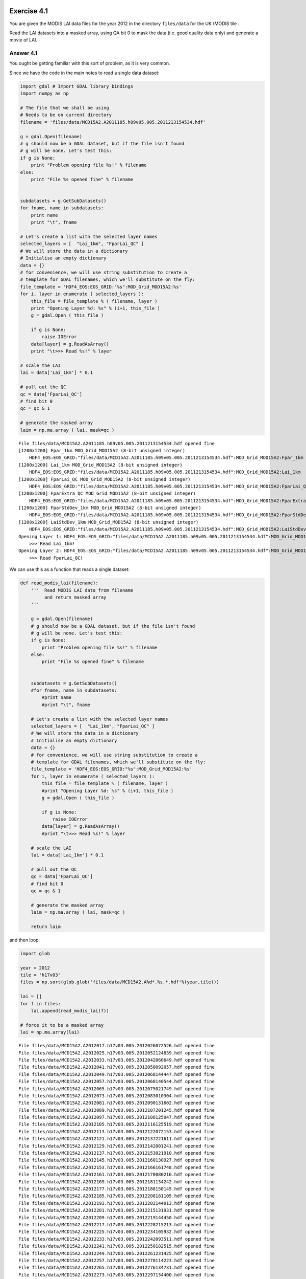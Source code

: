 
Exercise 4.1
============

You are given the MODIS LAI data files for the year 2012 in the
directory ``files/data`` for the UK (MODIS tile .

Read the LAI datasets into a masked array, using QA bit 0 to mask the
data (i.e. good quality data only) and generate a movie of LAI.

Answer 4.1
----------

You ought be getting familiar with this sort of problem, as it is very
common.

Since we have the code in the main notes to read a single data dataset:

.. code:: python

    import gdal # Import GDAL library bindings
    import numpy as np
    
    # The file that we shall be using
    # Needs to be on current directory
    filename = 'files/data/MCD15A2.A2011185.h09v05.005.2011213154534.hdf'
    
    g = gdal.Open(filename)
    # g should now be a GDAL dataset, but if the file isn't found
    # g will be none. Let's test this:
    if g is None:
        print "Problem opening file %s!" % filename
    else:
        print "File %s opened fine" % filename
        
        
    subdatasets = g.GetSubDatasets()
    for fname, name in subdatasets:
        print name
        print "\t", fname
    
    # Let's create a list with the selected layer names
    selected_layers = [  "Lai_1km", "FparLai_QC" ]
    # We will store the data in a dictionary
    # Initialise an empty dictionary
    data = {}
    # for convenience, we will use string substitution to create a 
    # template for GDAL filenames, which we'll substitute on the fly:
    file_template = 'HDF4_EOS:EOS_GRID:"%s":MOD_Grid_MOD15A2:%s'
    for i, layer in enumerate ( selected_layers ):
        this_file = file_template % ( filename, layer )
        print "Opening Layer %d: %s" % (i+1, this_file )
        g = gdal.Open ( this_file )
        
        if g is None:
            raise IOError
        data[layer] = g.ReadAsArray() 
        print "\t>>> Read %s!" % layer
    
    # scale the LAI    
    lai = data['Lai_1km'] * 0.1
    
    # pull out the QC 
    qc = data['FparLai_QC']
    # find bit 0
    qc = qc & 1
    
    # generate the masked array
    laim = np.ma.array ( lai, mask=qc )

.. parsed-literal::

    File files/data/MCD15A2.A2011185.h09v05.005.2011213154534.hdf opened fine
    [1200x1200] Fpar_1km MOD_Grid_MOD15A2 (8-bit unsigned integer)
    	HDF4_EOS:EOS_GRID:"files/data/MCD15A2.A2011185.h09v05.005.2011213154534.hdf":MOD_Grid_MOD15A2:Fpar_1km
    [1200x1200] Lai_1km MOD_Grid_MOD15A2 (8-bit unsigned integer)
    	HDF4_EOS:EOS_GRID:"files/data/MCD15A2.A2011185.h09v05.005.2011213154534.hdf":MOD_Grid_MOD15A2:Lai_1km
    [1200x1200] FparLai_QC MOD_Grid_MOD15A2 (8-bit unsigned integer)
    	HDF4_EOS:EOS_GRID:"files/data/MCD15A2.A2011185.h09v05.005.2011213154534.hdf":MOD_Grid_MOD15A2:FparLai_QC
    [1200x1200] FparExtra_QC MOD_Grid_MOD15A2 (8-bit unsigned integer)
    	HDF4_EOS:EOS_GRID:"files/data/MCD15A2.A2011185.h09v05.005.2011213154534.hdf":MOD_Grid_MOD15A2:FparExtra_QC
    [1200x1200] FparStdDev_1km MOD_Grid_MOD15A2 (8-bit unsigned integer)
    	HDF4_EOS:EOS_GRID:"files/data/MCD15A2.A2011185.h09v05.005.2011213154534.hdf":MOD_Grid_MOD15A2:FparStdDev_1km
    [1200x1200] LaiStdDev_1km MOD_Grid_MOD15A2 (8-bit unsigned integer)
    	HDF4_EOS:EOS_GRID:"files/data/MCD15A2.A2011185.h09v05.005.2011213154534.hdf":MOD_Grid_MOD15A2:LaiStdDev_1km
    Opening Layer 1: HDF4_EOS:EOS_GRID:"files/data/MCD15A2.A2011185.h09v05.005.2011213154534.hdf":MOD_Grid_MOD15A2:Lai_1km
    	>>> Read Lai_1km!
    Opening Layer 2: HDF4_EOS:EOS_GRID:"files/data/MCD15A2.A2011185.h09v05.005.2011213154534.hdf":MOD_Grid_MOD15A2:FparLai_QC
    	>>> Read FparLai_QC!


We can use this as a function that reads a single dataset:

.. code:: python

    def read_modis_lai(filename):
        '''  Read MODIS LAI data from filename
             and return masked array
        '''
    
        g = gdal.Open(filename)
        # g should now be a GDAL dataset, but if the file isn't found
        # g will be none. Let's test this:
        if g is None:
            print "Problem opening file %s!" % filename
        else:
            print "File %s opened fine" % filename
            
            
        subdatasets = g.GetSubDatasets()
        #for fname, name in subdatasets:
            #print name
            #print "\t", fname
        
        # Let's create a list with the selected layer names
        selected_layers = [  "Lai_1km", "FparLai_QC" ]
        # We will store the data in a dictionary
        # Initialise an empty dictionary
        data = {}
        # for convenience, we will use string substitution to create a 
        # template for GDAL filenames, which we'll substitute on the fly:
        file_template = 'HDF4_EOS:EOS_GRID:"%s":MOD_Grid_MOD15A2:%s'
        for i, layer in enumerate ( selected_layers ):
            this_file = file_template % ( filename, layer )
            #print "Opening Layer %d: %s" % (i+1, this_file )
            g = gdal.Open ( this_file )
            
            if g is None:
                raise IOError
            data[layer] = g.ReadAsArray() 
            #print "\t>>> Read %s!" % layer
        
        # scale the LAI    
        lai = data['Lai_1km'] * 0.1
        
        # pull out the QC 
        qc = data['FparLai_QC']
        # find bit 0
        qc = qc & 1
        
        # generate the masked array
        laim = np.ma.array ( lai, mask=qc )
        
        return laim
and then loop:

.. code:: python

    import glob
    
    year = 2012
    tile = 'h17v03'
    files = np.sort(glob.glob('files/data/MCD15A2.A%d*.%s.*.hdf'%(year,tile)))
    
    lai = []
    for f in files:
        lai.append(read_modis_lai(f))
        
    # force it to be a masked array
    lai = np.ma.array(lai)

.. parsed-literal::

    
    File files/data/MCD15A2.A2012017.h17v03.005.2012026072526.hdf opened fine
    File files/data/MCD15A2.A2012025.h17v03.005.2012052124839.hdf opened fine
    File files/data/MCD15A2.A2012033.h17v03.005.2012042060649.hdf opened fine
    File files/data/MCD15A2.A2012041.h17v03.005.2012050092057.hdf opened fine
    File files/data/MCD15A2.A2012049.h17v03.005.2012068144447.hdf opened fine
    File files/data/MCD15A2.A2012057.h17v03.005.2012068140544.hdf opened fine
    File files/data/MCD15A2.A2012065.h17v03.005.2012075021749.hdf opened fine
    File files/data/MCD15A2.A2012073.h17v03.005.2012083010304.hdf opened fine
    File files/data/MCD15A2.A2012081.h17v03.005.2012090131602.hdf opened fine
    File files/data/MCD15A2.A2012089.h17v03.005.2012107201245.hdf opened fine
    File files/data/MCD15A2.A2012097.h17v03.005.2012108125047.hdf opened fine
    File files/data/MCD15A2.A2012105.h17v03.005.2012116125519.hdf opened fine
    File files/data/MCD15A2.A2012113.h17v03.005.2012122072153.hdf opened fine
    File files/data/MCD15A2.A2012121.h17v03.005.2012137221611.hdf opened fine
    File files/data/MCD15A2.A2012129.h17v03.005.2012142001241.hdf opened fine
    File files/data/MCD15A2.A2012137.h17v03.005.2012153021910.hdf opened fine
    File files/data/MCD15A2.A2012145.h17v03.005.2012160130927.hdf opened fine
    File files/data/MCD15A2.A2012153.h17v03.005.2012166161748.hdf opened fine
    File files/data/MCD15A2.A2012161.h17v03.005.2012170080216.hdf opened fine
    File files/data/MCD15A2.A2012169.h17v03.005.2012181134242.hdf opened fine
    File files/data/MCD15A2.A2012177.h17v03.005.2012188150145.hdf opened fine
    File files/data/MCD15A2.A2012185.h17v03.005.2012208181105.hdf opened fine
    File files/data/MCD15A2.A2012193.h17v03.005.2012202144013.hdf opened fine
    File files/data/MCD15A2.A2012201.h17v03.005.2012215131931.hdf opened fine
    File files/data/MCD15A2.A2012209.h17v03.005.2012219144450.hdf opened fine
    File files/data/MCD15A2.A2012217.h17v03.005.2012228215213.hdf opened fine
    File files/data/MCD15A2.A2012225.h17v03.005.2012234105932.hdf opened fine
    File files/data/MCD15A2.A2012233.h17v03.005.2012242093511.hdf opened fine
    File files/data/MCD15A2.A2012241.h17v03.005.2012250182515.hdf opened fine
    File files/data/MCD15A2.A2012249.h17v03.005.2012261231425.hdf opened fine
    File files/data/MCD15A2.A2012257.h17v03.005.2012270114223.hdf opened fine
    File files/data/MCD15A2.A2012265.h17v03.005.2012276134731.hdf opened fine
    File files/data/MCD15A2.A2012273.h17v03.005.2012297134400.hdf opened fine
    File files/data/MCD15A2.A2012281.h17v03.005.2012297135831.hdf opened fine
    File files/data/MCD15A2.A2012289.h17v03.005.2012299194634.hdf opened fine
    File files/data/MCD15A2.A2012297.h17v03.005.2012306163257.hdf opened fine
    File files/data/MCD15A2.A2012305.h17v03.005.2012314140451.hdf opened fine
    File files/data/MCD15A2.A2012313.h17v03.005.2012322095802.hdf opened fine
    File files/data/MCD15A2.A2012321.h17v03.005.2012335133638.hdf opened fine
    File files/data/MCD15A2.A2012329.h17v03.005.2012340181739.hdf opened fine
    File files/data/MCD15A2.A2012337.h17v03.005.2012346165133.hdf opened fine
    File files/data/MCD15A2.A2012345.h17v03.005.2012356133200.hdf opened fine
    File files/data/MCD15A2.A2012353.h17v03.005.2012363125132.hdf opened fine
    File files/data/MCD15A2.A2012361.h17v03.005.2013007202756.hdf opened fine
    File files/data/MCD15A2.A2012001.h17v03.005.2012017211237.hdf opened fine
    File files/data/MCD15A2.A2012009.h17v03.005.2012019044037.hdf opened fine
    File files/data/MCD15A2.A2012017.h17v03.005.2012026072526.hdf opened fine
    File files/data/MCD15A2.A2012025.h17v03.005.2012052124839.hdf opened fine
    File files/data/MCD15A2.A2012033.h17v03.005.2012042060649.hdf opened fine
    File files/data/MCD15A2.A2012041.h17v03.005.2012050092057.hdf opened fine
    File files/data/MCD15A2.A2012049.h17v03.005.2012068144447.hdf opened fine
    File files/data/MCD15A2.A2012057.h17v03.005.2012068140544.hdf opened fine
    File files/data/MCD15A2.A2012065.h17v03.005.2012075021749.hdf opened fine
    File files/data/MCD15A2.A2012073.h17v03.005.2012083010304.hdf opened fine
    File files/data/MCD15A2.A2012081.h17v03.005.2012090131602.hdf opened fine
    File files/data/MCD15A2.A2012089.h17v03.005.2012107201245.hdf opened fine
    File files/data/MCD15A2.A2012097.h17v03.005.2012108125047.hdf opened fine
    File files/data/MCD15A2.A2012105.h17v03.005.2012116125519.hdf opened fine
    File files/data/MCD15A2.A2012113.h17v03.005.2012122072153.hdf opened fine
    File files/data/MCD15A2.A2012121.h17v03.005.2012137221611.hdf opened fine
    File files/data/MCD15A2.A2012129.h17v03.005.2012142001241.hdf opened fine
    File files/data/MCD15A2.A2012137.h17v03.005.2012153021910.hdf opened fine
    File files/data/MCD15A2.A2012145.h17v03.005.2012160130927.hdf opened fine
    File files/data/MCD15A2.A2012153.h17v03.005.2012166161748.hdf opened fine
    File files/data/MCD15A2.A2012161.h17v03.005.2012170080216.hdf opened fine
    File files/data/MCD15A2.A2012169.h17v03.005.2012181134242.hdf opened fine
    File files/data/MCD15A2.A2012177.h17v03.005.2012188150145.hdf opened fine
    File files/data/MCD15A2.A2012185.h17v03.005.2012208181105.hdf opened fine
    File files/data/MCD15A2.A2012193.h17v03.005.2012202144013.hdf opened fine
    File files/data/MCD15A2.A2012201.h17v03.005.2012215131931.hdf opened fine
    File files/data/MCD15A2.A2012209.h17v03.005.2012219144450.hdf opened fine
    File files/data/MCD15A2.A2012217.h17v03.005.2012228215213.hdf opened fine
    File files/data/MCD15A2.A2012225.h17v03.005.2012234105932.hdf opened fine
    File files/data/MCD15A2.A2012233.h17v03.005.2012242093511.hdf opened fine
    File files/data/MCD15A2.A2012241.h17v03.005.2012250182515.hdf opened fine
    File files/data/MCD15A2.A2012249.h17v03.005.2012261231425.hdf opened fine
    File files/data/MCD15A2.A2012257.h17v03.005.2012270114223.hdf opened fine
    File files/data/MCD15A2.A2012265.h17v03.005.2012276134731.hdf opened fine
    File files/data/MCD15A2.A2012273.h17v03.005.2012297134400.hdf opened fine
    File files/data/MCD15A2.A2012281.h17v03.005.2012297135831.hdf opened fine
    File files/data/MCD15A2.A2012289.h17v03.005.2012299194634.hdf opened fine
    File files/data/MCD15A2.A2012297.h17v03.005.2012306163257.hdf opened fine
    File files/data/MCD15A2.A2012305.h17v03.005.2012314140451.hdf opened fine
    File files/data/MCD15A2.A2012313.h17v03.005.2012322095802.hdf opened fine
    File files/data/MCD15A2.A2012321.h17v03.005.2012335133638.hdf opened fine
    File files/data/MCD15A2.A2012329.h17v03.005.2012340181739.hdf opened fine
    File files/data/MCD15A2.A2012337.h17v03.005.2012346165133.hdf opened fine
    File files/data/MCD15A2.A2012345.h17v03.005.2012356133200.hdf opened fine
    File files/data/MCD15A2.A2012353.h17v03.005.2012363125132.hdf opened fine
    File files/data/MCD15A2.A2012361.h17v03.005.2013007202756.hdf opened fine


.. code:: python

    # plot the data
    import pylab as plt
    
    # work out a consistent scaling
    lai_max = np.max(lai)
    
    for i,f in enumerate(files):
        fig = plt.figure(figsize=(7,7))
        plt.imshow(lai[i],interpolation='none',vmin=0.,vmax=lai_max*0.75)
        # remember filenames of the form
        # files/data/MCD15A2.A2011185.h09v05.005.2011213154534.hdf'
        file_id = f.split('/')[-1].split('.')[-5][1:]
        print file_id
        # plot a jpg
        plt.title(file_id)
        plt.colorbar()
        plt.savefig('files/images/lai_uk_%s.jpg'%file_id)
        plt.close(fig)

.. parsed-literal::

    2012001
    2012009
    2012017
    2012025
    2012033
    2012041
    2012049
    2012057
    2012065
    2012073
    2012081
    2012089
    2012097
    2012105
    2012113
    2012121
    2012129
    2012137
    2012145
    2012153
    2012161
    2012169
    2012177
    2012185
    2012193
    2012201
    2012209
    2012217
    2012225
    2012233
    2012241
    2012249
    2012257
    2012265
    2012273
    2012281
    2012289
    2012297
    2012305
    2012313
    2012321
    2012329
    2012337
    2012345
    2012353
    2012361
    2012001
    2012009
    2012017
    2012025
    2012033
    2012041
    2012049
    2012057
    2012065
    2012073
    2012081
    2012089
    2012097
    2012105
    2012113
    2012121
    2012129
    2012137
    2012145
    2012153
    2012161
    2012169
    2012177
    2012185
    2012193
    2012201
    2012209
    2012217
    2012225
    2012233
    2012241
    2012249
    2012257
    2012265
    2012273
    2012281
    2012289
    2012297
    2012305
    2012313
    2012321
    2012329
    2012337
    2012345
    2012353
    2012361


.. code:: python

    # now make a movie ...
    
    import os
    
    cmd = 'convert -delay 100 -loop 0 files/images/lai_uk_*.jpg files/images/lai_uk2.gif'
    os.system(cmd)



.. parsed-literal::

    0





.. parsed-literal::

    0



.. figure:: files/images/lai_uk02.gif
   :alt: 

Exercise 4.2: A Different Dataset
=================================

We have now dowloaded a different dataset, the `MOD10A
product <http://www.icess.ucsb.edu/modis/SnowUsrGuide/usrguide_1dtil.html>`__,
which is the 500 m MODIS daily snow cover product, over the UK.

This is a good opportunity to see if you can apply what was learned
above about interpreting QC information and using ``gdal`` to examine a
dataset.

If you examine the `data description
page <http://nsidc.org/data/docs/daac/modis_v5/mod10a1_modis_terra_snow_daily_global_500m_grid.gd.html>`__,
you will see that the data are in HDF EOS format (the same as the LAI
product).

E4.2.1 Download
---------------

.. code:: python

    tile=h17v03
    year=2012
    type=MOST
    month=02
    
    file=robot_snow.${year}_${type}_${tile}_${month}.txt
    
    grep $tile < files/data/robot_snow.$year.txt | grep $type | grep "${year}\.${month}" > files/data/$file
    
    wc -l files/data/$file
    
    # cd temporarily to the local directory
    pushd files/data
    # -nc : no clobber : dont download if its there already
    # -nH --cut-dirs=3 : ignore the directories
    wget -nc -i $file -nH --cut-dirs=3
    # cd back again
    popd
    echo $file

.. parsed-literal::

    29 files/data/robot_snow.2012_MOST_h17v03_02.txt
    ~/p/geogg122_local/geogg122/Chapter4_GDAL/files/data ~/p/geogg122_local/geogg122/Chapter4_GDAL
    ~/p/geogg122_local/geogg122/Chapter4_GDAL
    robot_snow.2012_MOST_h17v03_02.txt


.. parsed-literal::

    Exception in thread Thread-2:
    Traceback (most recent call last):
      File "/opt/anaconda/lib/python2.7/threading.py", line 808, in __bootstrap_inner
        self.run()
      File "/opt/anaconda/lib/python2.7/site-packages/IPython/kernel/zmq/heartbeat.py", line 55, in run
        zmq.device(zmq.FORWARDER, self.socket, self.socket)
      File "device.pyx", line 55, in zmq.core.device.device (zmq/core/device.c:854)
    ZMQError: Interrupted system call
    
    File `MOD10A1.A2012032.h17v03.005.2012046141710.hdf' already there; not retrieving.
    File `MOD10A1.A2012033.h17v03.005.2012035071148.hdf' already there; not retrieving.
    File `MOD10A1.A2012034.h17v03.005.2012036060335.hdf' already there; not retrieving.
    File `MOD10A1.A2012035.h17v03.005.2012037061127.hdf' already there; not retrieving.
    File `MOD10A1.A2012036.h17v03.005.2012038044224.hdf' already there; not retrieving.
    File `MOD10A1.A2012037.h17v03.005.2012039055929.hdf' already there; not retrieving.
    File `MOD10A1.A2012038.h17v03.005.2012040045622.hdf' already there; not retrieving.
    File `MOD10A1.A2012039.h17v03.005.2012041055153.hdf' already there; not retrieving.
    File `MOD10A1.A2012040.h17v03.005.2012042055706.hdf' already there; not retrieving.
    File `MOD10A1.A2012041.h17v03.005.2012045014038.hdf' already there; not retrieving.
    File `MOD10A1.A2012042.h17v03.005.2012045024036.hdf' already there; not retrieving.
    File `MOD10A1.A2012043.h17v03.005.2012045091534.hdf' already there; not retrieving.
    File `MOD10A1.A2012044.h17v03.005.2012046060303.hdf' already there; not retrieving.
    File `MOD10A1.A2012045.h17v03.005.2012047061553.hdf' already there; not retrieving.
    File `MOD10A1.A2012046.h17v03.005.2012048071318.hdf' already there; not retrieving.
    File `MOD10A1.A2012047.h17v03.005.2012049053946.hdf' already there; not retrieving.
    File `MOD10A1.A2012048.h17v03.005.2012050063219.hdf' already there; not retrieving.
    File `MOD10A1.A2012049.h17v03.005.2012051070019.hdf' already there; not retrieving.
    File `MOD10A1.A2012050.h17v03.005.2012052062212.hdf' already there; not retrieving.
    File `MOD10A1.A2012051.h17v03.005.2012053064001.hdf' already there; not retrieving.
    File `MOD10A1.A2012052.h17v03.005.2012054062116.hdf' already there; not retrieving.
    File `MOD10A1.A2012053.h17v03.005.2012056015333.hdf' already there; not retrieving.
    File `MOD10A1.A2012054.h17v03.005.2012062191100.hdf' already there; not retrieving.
    File `MOD10A1.A2012055.h17v03.005.2012057063901.hdf' already there; not retrieving.
    File `MOD10A1.A2012056.h17v03.005.2012058061115.hdf' already there; not retrieving.
    File `MOD10A1.A2012057.h17v03.005.2012059062619.hdf' already there; not retrieving.
    File `MOD10A1.A2012058.h17v03.005.2012060061357.hdf' already there; not retrieving.
    File `MOD10A1.A2012059.h17v03.005.2012061063515.hdf' already there; not retrieving.
    File `MOD10A1.A2012060.h17v03.005.2012062064750.hdf' already there; not retrieving.


.. parsed-literal::

    29 files/data/robot_snow.2012_MOST_h17v03_02.txt
    ~/p/geogg122_local/geogg122/Chapter4_GDAL/files/data ~/p/geogg122_local/geogg122/Chapter4_GDAL
    ~/p/geogg122_local/geogg122/Chapter4_GDAL
    robot_snow.2012_MOST_h17v03_02.txt


.. parsed-literal::

    File `MOD10A1.A2012032.h17v03.005.2012046141710.hdf' already there; not retrieving.
    File `MOD10A1.A2012033.h17v03.005.2012035071148.hdf' already there; not retrieving.
    File `MOD10A1.A2012034.h17v03.005.2012036060335.hdf' already there; not retrieving.
    File `MOD10A1.A2012035.h17v03.005.2012037061127.hdf' already there; not retrieving.
    File `MOD10A1.A2012036.h17v03.005.2012038044224.hdf' already there; not retrieving.
    File `MOD10A1.A2012037.h17v03.005.2012039055929.hdf' already there; not retrieving.
    File `MOD10A1.A2012038.h17v03.005.2012040045622.hdf' already there; not retrieving.
    File `MOD10A1.A2012039.h17v03.005.2012041055153.hdf' already there; not retrieving.
    File `MOD10A1.A2012040.h17v03.005.2012042055706.hdf' already there; not retrieving.
    File `MOD10A1.A2012041.h17v03.005.2012045014038.hdf' already there; not retrieving.
    File `MOD10A1.A2012042.h17v03.005.2012045024036.hdf' already there; not retrieving.
    File `MOD10A1.A2012043.h17v03.005.2012045091534.hdf' already there; not retrieving.
    File `MOD10A1.A2012044.h17v03.005.2012046060303.hdf' already there; not retrieving.
    File `MOD10A1.A2012045.h17v03.005.2012047061553.hdf' already there; not retrieving.
    File `MOD10A1.A2012046.h17v03.005.2012048071318.hdf' already there; not retrieving.
    File `MOD10A1.A2012047.h17v03.005.2012049053946.hdf' already there; not retrieving.
    File `MOD10A1.A2012048.h17v03.005.2012050063219.hdf' already there; not retrieving.
    File `MOD10A1.A2012049.h17v03.005.2012051070019.hdf' already there; not retrieving.
    File `MOD10A1.A2012050.h17v03.005.2012052062212.hdf' already there; not retrieving.
    File `MOD10A1.A2012051.h17v03.005.2012053064001.hdf' already there; not retrieving.
    File `MOD10A1.A2012052.h17v03.005.2012054062116.hdf' already there; not retrieving.
    File `MOD10A1.A2012053.h17v03.005.2012056015333.hdf' already there; not retrieving.
    File `MOD10A1.A2012054.h17v03.005.2012062191100.hdf' already there; not retrieving.
    File `MOD10A1.A2012055.h17v03.005.2012057063901.hdf' already there; not retrieving.
    File `MOD10A1.A2012056.h17v03.005.2012058061115.hdf' already there; not retrieving.
    File `MOD10A1.A2012057.h17v03.005.2012059062619.hdf' already there; not retrieving.
    File `MOD10A1.A2012058.h17v03.005.2012060061357.hdf' already there; not retrieving.
    File `MOD10A1.A2012059.h17v03.005.2012061063515.hdf' already there; not retrieving.
    File `MOD10A1.A2012060.h17v03.005.2012062064750.hdf' already there; not retrieving.


E4.2.2 Explore
--------------

We explore the dataset in the same way as above:

.. code:: python

    # how to find out which datasets are in the file
    
    import gdal # Import GDAL library bindings
    
    # The file that we shall be using
    # Needs to be on current directory
    filename = 'files/data/MOD10A1.A2012060.h17v03.005.2012062064750.hdf'
    
    g = gdal.Open(filename)
    # g should now be a GDAL dataset, but if the file isn't found
    # g will be none. Let's test this:
    if g is None:
        print "Problem opening file %s!" % filename
    else:
        print "File %s opened fine" % filename
        
        
    subdatasets = g.GetSubDatasets()
    for fname, name in subdatasets:
        print name
        print "\t", fname


.. parsed-literal::

    File files/data/MOD10A1.A2012060.h17v03.005.2012062064750.hdf opened fine
    [2400x2400] Snow_Cover_Daily_Tile MOD_Grid_Snow_500m (8-bit unsigned integer)
    	HDF4_EOS:EOS_GRID:"files/data/MOD10A1.A2012060.h17v03.005.2012062064750.hdf":MOD_Grid_Snow_500m:Snow_Cover_Daily_Tile
    [2400x2400] Snow_Spatial_QA MOD_Grid_Snow_500m (8-bit unsigned integer)
    	HDF4_EOS:EOS_GRID:"files/data/MOD10A1.A2012060.h17v03.005.2012062064750.hdf":MOD_Grid_Snow_500m:Snow_Spatial_QA
    [2400x2400] Snow_Albedo_Daily_Tile MOD_Grid_Snow_500m (8-bit unsigned integer)
    	HDF4_EOS:EOS_GRID:"files/data/MOD10A1.A2012060.h17v03.005.2012062064750.hdf":MOD_Grid_Snow_500m:Snow_Albedo_Daily_Tile
    [2400x2400] Fractional_Snow_Cover MOD_Grid_Snow_500m (8-bit unsigned integer)
    	HDF4_EOS:EOS_GRID:"files/data/MOD10A1.A2012060.h17v03.005.2012062064750.hdf":MOD_Grid_Snow_500m:Fractional_Snow_Cover
    File files/data/MOD10A1.A2012060.h17v03.005.2012062064750.hdf opened fine
    [2400x2400] Snow_Cover_Daily_Tile MOD_Grid_Snow_500m (8-bit unsigned integer)
    	HDF4_EOS:EOS_GRID:"files/data/MOD10A1.A2012060.h17v03.005.2012062064750.hdf":MOD_Grid_Snow_500m:Snow_Cover_Daily_Tile
    [2400x2400] Snow_Spatial_QA MOD_Grid_Snow_500m (8-bit unsigned integer)
    	HDF4_EOS:EOS_GRID:"files/data/MOD10A1.A2012060.h17v03.005.2012062064750.hdf":MOD_Grid_Snow_500m:Snow_Spatial_QA
    [2400x2400] Snow_Albedo_Daily_Tile MOD_Grid_Snow_500m (8-bit unsigned integer)
    	HDF4_EOS:EOS_GRID:"files/data/MOD10A1.A2012060.h17v03.005.2012062064750.hdf":MOD_Grid_Snow_500m:Snow_Albedo_Daily_Tile
    [2400x2400] Fractional_Snow_Cover MOD_Grid_Snow_500m (8-bit unsigned integer)
    	HDF4_EOS:EOS_GRID:"files/data/MOD10A1.A2012060.h17v03.005.2012062064750.hdf":MOD_Grid_Snow_500m:Fractional_Snow_Cover


E4.3.3 Read a dataset
---------------------

This is very nearly the same as the LAI dataset reading.

We need obviously to select a different layer name.

We should also notice that the ``file_template`` will be slightly
different (look at the list of subsets above).

.. code:: python

    # How to access specific datasets in gdal
    
    # Let's create a list with the selected layer names
    selected_layers = [  "Fractional_Snow_Cover" ]
    
    # We will store the data in a dictionary
    # Initialise an empty dictionary
    data = {}
    
    # for convenience, we will use string substitution to create a 
    # template for GDAL filenames, which we'll substitute on the fly:
    file_template = 'HDF4_EOS:EOS_GRID:"%s":MOD_Grid_Snow_500m:%s'
    # This has two substitutions (the %s parts) which will refer to:
    # - the filename
    # - the data layer
    
    for i, layer in enumerate ( selected_layers ):
        this_file = file_template % ( filename, layer )
        print "Opening Layer %d: %s" % (i+1, this_file )
        g = gdal.Open ( this_file )
        
        if g is None:
            raise IOError
        data[layer] = g.ReadAsArray() 
        print "\t>>> Read %s!" % layer


.. parsed-literal::

    Opening Layer 1: HDF4_EOS:EOS_GRID:"files/data/MOD10A1.A2012060.h17v03.005.2012062064750.hdf":MOD_Grid_Snow_500m:Fractional_Snow_Cover
    	>>> Read Fractional_Snow_Cover!
    Opening Layer 1: HDF4_EOS:EOS_GRID:"files/data/MOD10A1.A2012060.h17v03.005.2012062064750.hdf":MOD_Grid_Snow_500m:Fractional_Snow_Cover
    	>>> Read Fractional_Snow_Cover!


.. code:: python

    plt.imshow(data["Fractional_Snow_Cover"])
    plt.colorbar()
    plt.title('% snow cover')



.. parsed-literal::

    <matplotlib.text.Text at 0x5419ca90>




.. image:: answers_files/answers_22_1.png




.. parsed-literal::

    <matplotlib.text.Text at 0x5c29a310>




.. image:: answers_files/answers_22_3.png


E4.3.4 Water mask
-----------------

The data description page tells us that values of 237 239 will indicate
whether the data are ocean or inland water bodies. These are what you
should use to build the water mask.

.. code:: python

    snow = data["Fractional_Snow_Cover"]
    
    water =  (snow == 239)
.. code:: python

    plt.imshow(water)
    plt.colorbar()
    plt.title('water mask')



.. parsed-literal::

    <matplotlib.text.Text at 0x4eb36890>




.. image:: answers_files/answers_26_1.png




.. parsed-literal::

    <matplotlib.text.Text at 0x58256990>




.. image:: answers_files/answers_26_3.png


E4.3.5 Valid pixel mask
-----------------------

.. code:: python

    snow = data["Fractional_Snow_Cover"]
    
    valid_mask = (snow > 100)
.. code:: python

    plt.imshow(valid_mask)
    plt.colorbar()
    plt.title('valid mask')




.. parsed-literal::

    <matplotlib.text.Text at 0x1c8f0e10>




.. image:: answers_files/answers_29_1.png




.. parsed-literal::

    <matplotlib.text.Text at 0x5ad9cb50>




.. image:: answers_files/answers_29_3.png


E4.3.6 3D dataset
-----------------

You should be used to this sort of thing by now.

First, lets sort the filenames:

.. code:: python

    # filenames from the file
    url_file = 'files/data/robot_snow.2012_MOST_h17v03_02.txt'
    
    # open the file for read
    fp = open(url_file,'r')
    
    # the strip is to get rid of the \n character
    filenames = [f.split('/')[-1].strip() for f in fp.readlines()]
    
    # close the file
    fp.close
    
    # lets see what we got
    print filenames

.. parsed-literal::

    ['MOD10A1.A2012032.h17v03.005.2012046141710.hdf', 'MOD10A1.A2012033.h17v03.005.2012035071148.hdf', 'MOD10A1.A2012034.h17v03.005.2012036060335.hdf', 'MOD10A1.A2012035.h17v03.005.2012037061127.hdf', 'MOD10A1.A2012036.h17v03.005.2012038044224.hdf', 'MOD10A1.A2012037.h17v03.005.2012039055929.hdf', 'MOD10A1.A2012038.h17v03.005.2012040045622.hdf', 'MOD10A1.A2012039.h17v03.005.2012041055153.hdf', 'MOD10A1.A2012040.h17v03.005.2012042055706.hdf', 'MOD10A1.A2012041.h17v03.005.2012045014038.hdf', 'MOD10A1.A2012042.h17v03.005.2012045024036.hdf', 'MOD10A1.A2012043.h17v03.005.2012045091534.hdf', 'MOD10A1.A2012044.h17v03.005.2012046060303.hdf', 'MOD10A1.A2012045.h17v03.005.2012047061553.hdf', 'MOD10A1.A2012046.h17v03.005.2012048071318.hdf', 'MOD10A1.A2012047.h17v03.005.2012049053946.hdf', 'MOD10A1.A2012048.h17v03.005.2012050063219.hdf', 'MOD10A1.A2012049.h17v03.005.2012051070019.hdf', 'MOD10A1.A2012050.h17v03.005.2012052062212.hdf', 'MOD10A1.A2012051.h17v03.005.2012053064001.hdf', 'MOD10A1.A2012052.h17v03.005.2012054062116.hdf', 'MOD10A1.A2012053.h17v03.005.2012056015333.hdf', 'MOD10A1.A2012054.h17v03.005.2012062191100.hdf', 'MOD10A1.A2012055.h17v03.005.2012057063901.hdf', 'MOD10A1.A2012056.h17v03.005.2012058061115.hdf', 'MOD10A1.A2012057.h17v03.005.2012059062619.hdf', 'MOD10A1.A2012058.h17v03.005.2012060061357.hdf', 'MOD10A1.A2012059.h17v03.005.2012061063515.hdf', 'MOD10A1.A2012060.h17v03.005.2012062064750.hdf']
    ['MOD10A1.A2012032.h17v03.005.2012046141710.hdf', 'MOD10A1.A2012033.h17v03.005.2012035071148.hdf', 'MOD10A1.A2012034.h17v03.005.2012036060335.hdf', 'MOD10A1.A2012035.h17v03.005.2012037061127.hdf', 'MOD10A1.A2012036.h17v03.005.2012038044224.hdf', 'MOD10A1.A2012037.h17v03.005.2012039055929.hdf', 'MOD10A1.A2012038.h17v03.005.2012040045622.hdf', 'MOD10A1.A2012039.h17v03.005.2012041055153.hdf', 'MOD10A1.A2012040.h17v03.005.2012042055706.hdf', 'MOD10A1.A2012041.h17v03.005.2012045014038.hdf', 'MOD10A1.A2012042.h17v03.005.2012045024036.hdf', 'MOD10A1.A2012043.h17v03.005.2012045091534.hdf', 'MOD10A1.A2012044.h17v03.005.2012046060303.hdf', 'MOD10A1.A2012045.h17v03.005.2012047061553.hdf', 'MOD10A1.A2012046.h17v03.005.2012048071318.hdf', 'MOD10A1.A2012047.h17v03.005.2012049053946.hdf', 'MOD10A1.A2012048.h17v03.005.2012050063219.hdf', 'MOD10A1.A2012049.h17v03.005.2012051070019.hdf', 'MOD10A1.A2012050.h17v03.005.2012052062212.hdf', 'MOD10A1.A2012051.h17v03.005.2012053064001.hdf', 'MOD10A1.A2012052.h17v03.005.2012054062116.hdf', 'MOD10A1.A2012053.h17v03.005.2012056015333.hdf', 'MOD10A1.A2012054.h17v03.005.2012062191100.hdf', 'MOD10A1.A2012055.h17v03.005.2012057063901.hdf', 'MOD10A1.A2012056.h17v03.005.2012058061115.hdf', 'MOD10A1.A2012057.h17v03.005.2012059062619.hdf', 'MOD10A1.A2012058.h17v03.005.2012060061357.hdf', 'MOD10A1.A2012059.h17v03.005.2012061063515.hdf', 'MOD10A1.A2012060.h17v03.005.2012062064750.hdf']


Using ``glob`` you might try:

.. code:: python

    # using glob
    from glob import glob
    
    filenames = glob('files/data/MOD10A1.A2012*.hdf')
    print filenames

.. parsed-literal::

    ['files/data/MOD10A1.A2012301.h17v03.005.2012303060756.hdf', 'files/data/MOD10A1.A2012022.h17v03.005.2012024065639.hdf', 'files/data/MOD10A1.A2012035.h17v03.005.2012037061127.hdf', 'files/data/MOD10A1.A2012099.h17v03.005.2012101130724.hdf', 'files/data/MOD10A1.A2012045.h17v03.005.2012047061553.hdf', 'files/data/MOD10A1.A2012026.h17v03.005.2012028061520.hdf', 'files/data/MOD10A1.A2012052.h17v03.005.2012054062116.hdf', 'files/data/MOD10A1.A2012300.h17v03.005.2012302074825.hdf', 'files/data/MOD10A1.A2012302.h17v03.005.2012305001707.hdf', 'files/data/MOD10A1.A2012101.h17v03.005.2012103060602.hdf', 'files/data/MOD10A1.A2012027.h17v03.005.2012029055452.hdf', 'files/data/MOD10A1.A2012033.h17v03.005.2012035071148.hdf', 'files/data/MOD10A1.A2012006.h17v03.005.2012008070328.hdf', 'files/data/MOD10A1.A2012034.h17v03.005.2012036060335.hdf', 'files/data/MOD10A1.A2012019.h17v03.005.2012021060039.hdf', 'files/data/MOD10A1.A2012011.h17v03.005.2012013083450.hdf', 'files/data/MOD10A1.A2012049.h17v03.005.2012051070019.hdf', 'files/data/MOD10A1.A2012021.h17v03.005.2012023061925.hdf', 'files/data/MOD10A1.A2012201.h17v03.005.2012203062815.hdf', 'files/data/MOD10A1.A2012102.h17v03.005.2012104064623.hdf', 'files/data/MOD10A1.A2012032.h17v03.005.2012046141710.hdf', 'files/data/MOD10A1.A2012056.h17v03.005.2012058061115.hdf', 'files/data/MOD10A1.A2012029.h17v03.005.2012031061407.hdf', 'files/data/MOD10A1.A2012100.h17v03.005.2012102064522.hdf', 'files/data/MOD10A1.A2012058.h17v03.005.2012060061357.hdf', 'files/data/MOD10A1.A2012047.h17v03.005.2012049053946.hdf', 'files/data/MOD10A1.A2012043.h17v03.005.2012045091534.hdf', 'files/data/MOD10A1.A2012051.h17v03.005.2012053064001.hdf', 'files/data/MOD10A1.A2012060.h17v03.005.2012062064750.hdf', 'files/data/MOD10A1.A2012001.h17v03.005.2012003054416.hdf', 'files/data/MOD10A1.A2012023.h17v03.005.2012025071134.hdf', 'files/data/MOD10A1.A2012010.h17v03.005.2012012062821.hdf', 'files/data/MOD10A1.A2012015.h17v03.005.2012018205153.hdf', 'files/data/MOD10A1.A2012025.h17v03.005.2012027050342.hdf', 'files/data/MOD10A1.A2012044.h17v03.005.2012046060303.hdf', 'files/data/MOD10A1.A2012017.h17v03.005.2012019073727.hdf', 'files/data/MOD10A1.A2012036.h17v03.005.2012038044224.hdf', 'files/data/MOD10A1.A2012018.h17v03.005.2012020053540.hdf', 'files/data/MOD10A1.A2012002.h17v03.005.2012004061011.hdf', 'files/data/MOD10A1.A2012048.h17v03.005.2012050063219.hdf', 'files/data/MOD10A1.A2012199.h17v03.005.2012201105729.hdf', 'files/data/MOD10A1.A2012008.h17v03.005.2012011154609.hdf', 'files/data/MOD10A1.A2012020.h17v03.005.2012022061254.hdf', 'files/data/MOD10A1.A2012009.h17v03.005.2012011222125.hdf', 'files/data/MOD10A1.A2012202.h17v03.005.2012204070422.hdf', 'files/data/MOD10A1.A2012097.h17v03.005.2012101074931.hdf', 'files/data/MOD10A1.A2012016.h17v03.005.2012019043022.hdf', 'files/data/MOD10A1.A2012024.h17v03.005.2012026061856.hdf', 'files/data/MOD10A1.A2012003.h17v03.005.2012005061244.hdf', 'files/data/MOD10A1.A2012030.h17v03.005.2012032062230.hdf', 'files/data/MOD10A1.A2012050.h17v03.005.2012052062212.hdf', 'files/data/MOD10A1.A2012040.h17v03.005.2012042055706.hdf', 'files/data/MOD10A1.A2012004.h17v03.005.2012006054639.hdf', 'files/data/MOD10A1.A2012039.h17v03.005.2012041055153.hdf', 'files/data/MOD10A1.A2012057.h17v03.005.2012059062619.hdf', 'files/data/MOD10A1.A2012041.h17v03.005.2012045014038.hdf', 'files/data/MOD10A1.A2012014.h17v03.005.2012017164755.hdf', 'files/data/MOD10A1.A2012038.h17v03.005.2012040045622.hdf', 'files/data/MOD10A1.A2012046.h17v03.005.2012048071318.hdf', 'files/data/MOD10A1.A2012054.h17v03.005.2012062191100.hdf', 'files/data/MOD10A1.A2012042.h17v03.005.2012045024036.hdf', 'files/data/MOD10A1.A2012299.h17v03.005.2012301062059.hdf', 'files/data/MOD10A1.A2012012.h17v03.005.2012014055337.hdf', 'files/data/MOD10A1.A2012098.h17v03.005.2012101093641.hdf', 'files/data/MOD10A1.A2012031.h17v03.005.2012033182451.hdf', 'files/data/MOD10A1.A2012059.h17v03.005.2012061063515.hdf', 'files/data/MOD10A1.A2012053.h17v03.005.2012056015333.hdf', 'files/data/MOD10A1.A2012013.h17v03.005.2012017195109.hdf', 'files/data/MOD10A1.A2012005.h17v03.005.2012007052708.hdf', 'files/data/MOD10A1.A2012028.h17v03.005.2012030055354.hdf', 'files/data/MOD10A1.A2012037.h17v03.005.2012039055929.hdf', 'files/data/MOD10A1.A2012055.h17v03.005.2012057063901.hdf', 'files/data/MOD10A1.A2012200.h17v03.005.2012202133641.hdf', 'files/data/MOD10A1.A2012007.h17v03.005.2012011144012.hdf']
    ['files/data/MOD10A1.A2012301.h17v03.005.2012303060756.hdf', 'files/data/MOD10A1.A2012022.h17v03.005.2012024065639.hdf', 'files/data/MOD10A1.A2012035.h17v03.005.2012037061127.hdf', 'files/data/MOD10A1.A2012099.h17v03.005.2012101130724.hdf', 'files/data/MOD10A1.A2012045.h17v03.005.2012047061553.hdf', 'files/data/MOD10A1.A2012026.h17v03.005.2012028061520.hdf', 'files/data/MOD10A1.A2012052.h17v03.005.2012054062116.hdf', 'files/data/MOD10A1.A2012300.h17v03.005.2012302074825.hdf', 'files/data/MOD10A1.A2012302.h17v03.005.2012305001707.hdf', 'files/data/MOD10A1.A2012101.h17v03.005.2012103060602.hdf', 'files/data/MOD10A1.A2012027.h17v03.005.2012029055452.hdf', 'files/data/MOD10A1.A2012033.h17v03.005.2012035071148.hdf', 'files/data/MOD10A1.A2012006.h17v03.005.2012008070328.hdf', 'files/data/MOD10A1.A2012034.h17v03.005.2012036060335.hdf', 'files/data/MOD10A1.A2012019.h17v03.005.2012021060039.hdf', 'files/data/MOD10A1.A2012011.h17v03.005.2012013083450.hdf', 'files/data/MOD10A1.A2012049.h17v03.005.2012051070019.hdf', 'files/data/MOD10A1.A2012021.h17v03.005.2012023061925.hdf', 'files/data/MOD10A1.A2012201.h17v03.005.2012203062815.hdf', 'files/data/MOD10A1.A2012102.h17v03.005.2012104064623.hdf', 'files/data/MOD10A1.A2012032.h17v03.005.2012046141710.hdf', 'files/data/MOD10A1.A2012056.h17v03.005.2012058061115.hdf', 'files/data/MOD10A1.A2012029.h17v03.005.2012031061407.hdf', 'files/data/MOD10A1.A2012100.h17v03.005.2012102064522.hdf', 'files/data/MOD10A1.A2012058.h17v03.005.2012060061357.hdf', 'files/data/MOD10A1.A2012047.h17v03.005.2012049053946.hdf', 'files/data/MOD10A1.A2012043.h17v03.005.2012045091534.hdf', 'files/data/MOD10A1.A2012051.h17v03.005.2012053064001.hdf', 'files/data/MOD10A1.A2012060.h17v03.005.2012062064750.hdf', 'files/data/MOD10A1.A2012001.h17v03.005.2012003054416.hdf', 'files/data/MOD10A1.A2012023.h17v03.005.2012025071134.hdf', 'files/data/MOD10A1.A2012010.h17v03.005.2012012062821.hdf', 'files/data/MOD10A1.A2012015.h17v03.005.2012018205153.hdf', 'files/data/MOD10A1.A2012025.h17v03.005.2012027050342.hdf', 'files/data/MOD10A1.A2012044.h17v03.005.2012046060303.hdf', 'files/data/MOD10A1.A2012017.h17v03.005.2012019073727.hdf', 'files/data/MOD10A1.A2012036.h17v03.005.2012038044224.hdf', 'files/data/MOD10A1.A2012018.h17v03.005.2012020053540.hdf', 'files/data/MOD10A1.A2012002.h17v03.005.2012004061011.hdf', 'files/data/MOD10A1.A2012048.h17v03.005.2012050063219.hdf', 'files/data/MOD10A1.A2012199.h17v03.005.2012201105729.hdf', 'files/data/MOD10A1.A2012008.h17v03.005.2012011154609.hdf', 'files/data/MOD10A1.A2012020.h17v03.005.2012022061254.hdf', 'files/data/MOD10A1.A2012009.h17v03.005.2012011222125.hdf', 'files/data/MOD10A1.A2012202.h17v03.005.2012204070422.hdf', 'files/data/MOD10A1.A2012097.h17v03.005.2012101074931.hdf', 'files/data/MOD10A1.A2012016.h17v03.005.2012019043022.hdf', 'files/data/MOD10A1.A2012024.h17v03.005.2012026061856.hdf', 'files/data/MOD10A1.A2012003.h17v03.005.2012005061244.hdf', 'files/data/MOD10A1.A2012030.h17v03.005.2012032062230.hdf', 'files/data/MOD10A1.A2012050.h17v03.005.2012052062212.hdf', 'files/data/MOD10A1.A2012040.h17v03.005.2012042055706.hdf', 'files/data/MOD10A1.A2012004.h17v03.005.2012006054639.hdf', 'files/data/MOD10A1.A2012039.h17v03.005.2012041055153.hdf', 'files/data/MOD10A1.A2012057.h17v03.005.2012059062619.hdf', 'files/data/MOD10A1.A2012041.h17v03.005.2012045014038.hdf', 'files/data/MOD10A1.A2012014.h17v03.005.2012017164755.hdf', 'files/data/MOD10A1.A2012038.h17v03.005.2012040045622.hdf', 'files/data/MOD10A1.A2012046.h17v03.005.2012048071318.hdf', 'files/data/MOD10A1.A2012054.h17v03.005.2012062191100.hdf', 'files/data/MOD10A1.A2012042.h17v03.005.2012045024036.hdf', 'files/data/MOD10A1.A2012299.h17v03.005.2012301062059.hdf', 'files/data/MOD10A1.A2012012.h17v03.005.2012014055337.hdf', 'files/data/MOD10A1.A2012098.h17v03.005.2012101093641.hdf', 'files/data/MOD10A1.A2012031.h17v03.005.2012033182451.hdf', 'files/data/MOD10A1.A2012059.h17v03.005.2012061063515.hdf', 'files/data/MOD10A1.A2012053.h17v03.005.2012056015333.hdf', 'files/data/MOD10A1.A2012013.h17v03.005.2012017195109.hdf', 'files/data/MOD10A1.A2012005.h17v03.005.2012007052708.hdf', 'files/data/MOD10A1.A2012028.h17v03.005.2012030055354.hdf', 'files/data/MOD10A1.A2012037.h17v03.005.2012039055929.hdf', 'files/data/MOD10A1.A2012055.h17v03.005.2012057063901.hdf', 'files/data/MOD10A1.A2012200.h17v03.005.2012202133641.hdf', 'files/data/MOD10A1.A2012007.h17v03.005.2012011144012.hdf']


But that isn't refined enough (i.e. it won't only pull files for
February if there are more).

So, we need to pull files from doy 32 to 60 inclusive ... which is a lot
more tricky ...

.. code:: python

    # using glob
    from glob import glob
    
    filenames = glob('files/data/MOD10A1.A201203[2-9].*.hdf') +\
                glob('files/data/MOD10A1.A201204?.*.hdf') +\
                glob('files/data/MOD10A1.A201205?.*.hdf') +\
                glob('files/data/MOD10A1.A2012060.*.hdf')
    print filenames

.. parsed-literal::

    ['files/data/MOD10A1.A2012035.h17v03.005.2012037061127.hdf', 'files/data/MOD10A1.A2012033.h17v03.005.2012035071148.hdf', 'files/data/MOD10A1.A2012034.h17v03.005.2012036060335.hdf', 'files/data/MOD10A1.A2012032.h17v03.005.2012046141710.hdf', 'files/data/MOD10A1.A2012036.h17v03.005.2012038044224.hdf', 'files/data/MOD10A1.A2012039.h17v03.005.2012041055153.hdf', 'files/data/MOD10A1.A2012038.h17v03.005.2012040045622.hdf', 'files/data/MOD10A1.A2012037.h17v03.005.2012039055929.hdf', 'files/data/MOD10A1.A2012045.h17v03.005.2012047061553.hdf', 'files/data/MOD10A1.A2012049.h17v03.005.2012051070019.hdf', 'files/data/MOD10A1.A2012047.h17v03.005.2012049053946.hdf', 'files/data/MOD10A1.A2012043.h17v03.005.2012045091534.hdf', 'files/data/MOD10A1.A2012044.h17v03.005.2012046060303.hdf', 'files/data/MOD10A1.A2012048.h17v03.005.2012050063219.hdf', 'files/data/MOD10A1.A2012040.h17v03.005.2012042055706.hdf', 'files/data/MOD10A1.A2012041.h17v03.005.2012045014038.hdf', 'files/data/MOD10A1.A2012046.h17v03.005.2012048071318.hdf', 'files/data/MOD10A1.A2012042.h17v03.005.2012045024036.hdf', 'files/data/MOD10A1.A2012052.h17v03.005.2012054062116.hdf', 'files/data/MOD10A1.A2012056.h17v03.005.2012058061115.hdf', 'files/data/MOD10A1.A2012058.h17v03.005.2012060061357.hdf', 'files/data/MOD10A1.A2012051.h17v03.005.2012053064001.hdf', 'files/data/MOD10A1.A2012050.h17v03.005.2012052062212.hdf', 'files/data/MOD10A1.A2012057.h17v03.005.2012059062619.hdf', 'files/data/MOD10A1.A2012054.h17v03.005.2012062191100.hdf', 'files/data/MOD10A1.A2012059.h17v03.005.2012061063515.hdf', 'files/data/MOD10A1.A2012053.h17v03.005.2012056015333.hdf', 'files/data/MOD10A1.A2012055.h17v03.005.2012057063901.hdf', 'files/data/MOD10A1.A2012060.h17v03.005.2012062064750.hdf']
    ['files/data/MOD10A1.A2012035.h17v03.005.2012037061127.hdf', 'files/data/MOD10A1.A2012033.h17v03.005.2012035071148.hdf', 'files/data/MOD10A1.A2012034.h17v03.005.2012036060335.hdf', 'files/data/MOD10A1.A2012032.h17v03.005.2012046141710.hdf', 'files/data/MOD10A1.A2012036.h17v03.005.2012038044224.hdf', 'files/data/MOD10A1.A2012039.h17v03.005.2012041055153.hdf', 'files/data/MOD10A1.A2012038.h17v03.005.2012040045622.hdf', 'files/data/MOD10A1.A2012037.h17v03.005.2012039055929.hdf', 'files/data/MOD10A1.A2012045.h17v03.005.2012047061553.hdf', 'files/data/MOD10A1.A2012049.h17v03.005.2012051070019.hdf', 'files/data/MOD10A1.A2012047.h17v03.005.2012049053946.hdf', 'files/data/MOD10A1.A2012043.h17v03.005.2012045091534.hdf', 'files/data/MOD10A1.A2012044.h17v03.005.2012046060303.hdf', 'files/data/MOD10A1.A2012048.h17v03.005.2012050063219.hdf', 'files/data/MOD10A1.A2012040.h17v03.005.2012042055706.hdf', 'files/data/MOD10A1.A2012041.h17v03.005.2012045014038.hdf', 'files/data/MOD10A1.A2012046.h17v03.005.2012048071318.hdf', 'files/data/MOD10A1.A2012042.h17v03.005.2012045024036.hdf', 'files/data/MOD10A1.A2012052.h17v03.005.2012054062116.hdf', 'files/data/MOD10A1.A2012056.h17v03.005.2012058061115.hdf', 'files/data/MOD10A1.A2012058.h17v03.005.2012060061357.hdf', 'files/data/MOD10A1.A2012051.h17v03.005.2012053064001.hdf', 'files/data/MOD10A1.A2012050.h17v03.005.2012052062212.hdf', 'files/data/MOD10A1.A2012057.h17v03.005.2012059062619.hdf', 'files/data/MOD10A1.A2012054.h17v03.005.2012062191100.hdf', 'files/data/MOD10A1.A2012059.h17v03.005.2012061063515.hdf', 'files/data/MOD10A1.A2012053.h17v03.005.2012056015333.hdf', 'files/data/MOD10A1.A2012055.h17v03.005.2012057063901.hdf', 'files/data/MOD10A1.A2012060.h17v03.005.2012062064750.hdf']


Practically, you might be better off reading an interpreting the url
file as above, or alternatively, put all of the February files in a
different directory and ``glob`` that ...

.. code:: python

    # in any case, we should sort the filenames
    filenames = sort(filenames)
Next, let's define a function to read a single file into a numpy array
(and simplify what we have above a bit):

.. code:: python

    import numpy.ma as ma
    
    def read_snow(filename):
        
        layers = "Fractional_Snow_Cover"
        
        # for convenience, we will use string substitution to create a 
        # template for GDAL filenames, which we'll substitute on the fly:
        file_template = 'HDF4_EOS:EOS_GRID:"%s":MOD_Grid_Snow_500m:%s'
        # This has two substitutions (the %s parts) which will refer to:
        # - the filename
        # - the data layer
        
        this_file = file_template % ( filename, layer )
        g = gdal.Open ( this_file )
        
        if g is None:
            raise IOError
        snow = g.ReadAsArray() 
    
        # dont use this here, but just in case useful
        #water = (snow == 239)
        
        valid_mask = (snow > 100)
            
        return ma.array(snow,mask=valid_mask)
Now, test it:

.. code:: python

    snow = read_snow(filenames[0])
    
    plt.imshow(snow,vmax=100)
    plt.colorbar()
    plt.title(filenames[0])



.. parsed-literal::

    <matplotlib.text.Text at 0x51650d50>




.. image:: answers_files/answers_42_1.png




.. parsed-literal::

    <matplotlib.text.Text at 0x55663490>




.. image:: answers_files/answers_42_3.png


Now its just a loop as in several previous examples:

.. code:: python

    snow = []
    for f in filenames:
        snow.append(read_snow(f))
    
    snow = ma.array(snow)
.. code:: python

    # or neater ...
    
    snow = ma.array([read_snow(f) for f in filenames])
.. code:: python

    print snow.shape

.. parsed-literal::

    (29, 2400, 2400)


.. code:: python

    # now plot and save images
    # plot the data
    import pylab as plt
    
    cmap = plt.cm.PuBu
    
    for i,f in enumerate(filenames):
        plt.figure(figsize=(7,7))
        plt.imshow(snow[i],cmap=cmap,interpolation='none',vmin=0.,vmax=100)
        # remember filenames of the form
        # files/data/MCD15A2.A2011185.h09v05.005.2011213154534.hdf'
        file_id = f.split('/')[-1].split('.')[-5][1:]
        print file_id
        # plot a jpg
        plt.title(file_id)
        plt.colorbar()
        plt.savefig('files/images/snow_uk_%s.jpg'%file_id)

.. parsed-literal::

    2012032
    2012033
    2012034
    2012035
    2012036
    2012037
    2012038
    2012039
    2012040
    2012041
    2012042
    2012043
    2012044
    2012045
    2012046
    2012047
    2012048
    2012049
    2012050
    2012051
    2012052
    2012053
    2012054
    2012055
    2012056
    2012057
    2012058
    2012059
    2012060


.. parsed-literal::

    /opt/anaconda/lib/python2.7/site-packages/matplotlib/pyplot.py:412: RuntimeWarning: More than 20 figures have been opened. Figures created through the pyplot interface (`matplotlib.pyplot.figure`) are retained until explicitly closed and may consume too much memory. (To control this warning, see the rcParam `figure.max_num_figures`).
      max_open_warning, RuntimeWarning)



.. image:: answers_files/answers_47_2.png



.. image:: answers_files/answers_47_3.png



.. image:: answers_files/answers_47_4.png



.. image:: answers_files/answers_47_5.png



.. image:: answers_files/answers_47_6.png



.. image:: answers_files/answers_47_7.png



.. image:: answers_files/answers_47_8.png



.. image:: answers_files/answers_47_9.png



.. image:: answers_files/answers_47_10.png



.. image:: answers_files/answers_47_11.png



.. image:: answers_files/answers_47_12.png



.. image:: answers_files/answers_47_13.png



.. image:: answers_files/answers_47_14.png



.. image:: answers_files/answers_47_15.png



.. image:: answers_files/answers_47_16.png



.. image:: answers_files/answers_47_17.png



.. image:: answers_files/answers_47_18.png



.. image:: answers_files/answers_47_19.png



.. image:: answers_files/answers_47_20.png



.. image:: answers_files/answers_47_21.png



.. image:: answers_files/answers_47_22.png



.. image:: answers_files/answers_47_23.png



.. image:: answers_files/answers_47_24.png



.. image:: answers_files/answers_47_25.png



.. image:: answers_files/answers_47_26.png



.. image:: answers_files/answers_47_27.png



.. image:: answers_files/answers_47_28.png



.. image:: answers_files/answers_47_29.png



.. image:: answers_files/answers_47_30.png


.. code:: python

    # now make a movie ...
    
    import os
    
    cmd = 'convert -delay 100 -loop 0 files/images/snow_uk_*.jpg files/images/snow_uk2.gif'
    os.system(cmd)



.. parsed-literal::

    0



.. figure:: files/images/snow_uk2.gif
   :alt: 

Exercise 4.3
------------

Again, you should be used to this sort of thing by now.

We have the following code to base this on:

.. code:: python

    import sys
    sys.path.insert(0,'files/python')
    from raster_mask import raster_mask, getLAI
    
    # test this on an LAI file
    
    # the data file name
    filename = 'files/data/MCD15A2.A2012273.h17v03.005.2012297134400.hdf'
    
    # a layer (doesn't matter so much which: use for geometry info)
    layer = 'Lai_1km'
    # the full dataset specification
    file_template = 'HDF4_EOS:EOS_GRID:"%s":MOD_Grid_MOD15A2:%s'
    file_spec = file_template%(filename,layer)
    
    # make a raster mask
    # from the layer IRELAND in world.shp
    mask = raster_mask(file_spec,\
                       target_vector_file = "files/data/world.shp",\
                       attribute_filter = "NAME = 'IRELAND'")
    
    # get the LAI data
    data = getLAI(filename)
    
    # reset the data mask
    # 'mask' is True for Ireland
    # so take the opposite 
    data['Lai_1km'] = ma.array(data['Lai_1km'],mask=mask)
    data['LaiStdDev_1km'] = ma.array(data['Lai_1km'],mask=mask)
    
    plt.title('LAI for Eire: 2012273')
    plt.imshow(data['Lai_1km'],vmax=6)
    plt.colorbar()



.. parsed-literal::

    <matplotlib.colorbar.Colorbar instance at 0x47fc61b8>




.. image:: answers_files/answers_52_1.png


Obviously, we will need to specify a set of filenames again.

These have a simple filename pattern, so ``glob`` would be appropriate
(don't forget to ``sort``:

.. code:: python

    from glob import glob
    
    filenames = sort(glob('files/data/MCD15A2.A2012???.h17v03.005.*.hdf'))
    
    print filenames

.. parsed-literal::

    ['files/data/MCD15A2.A2012001.h17v03.005.2012017211237.hdf'
     'files/data/MCD15A2.A2012009.h17v03.005.2012019044037.hdf'
     'files/data/MCD15A2.A2012017.h17v03.005.2012026072526.hdf'
     'files/data/MCD15A2.A2012025.h17v03.005.2012052124839.hdf'
     'files/data/MCD15A2.A2012033.h17v03.005.2012042060649.hdf'
     'files/data/MCD15A2.A2012041.h17v03.005.2012050092057.hdf'
     'files/data/MCD15A2.A2012049.h17v03.005.2012068144447.hdf'
     'files/data/MCD15A2.A2012057.h17v03.005.2012068140544.hdf'
     'files/data/MCD15A2.A2012065.h17v03.005.2012075021749.hdf'
     'files/data/MCD15A2.A2012073.h17v03.005.2012083010304.hdf'
     'files/data/MCD15A2.A2012081.h17v03.005.2012090131602.hdf'
     'files/data/MCD15A2.A2012089.h17v03.005.2012107201245.hdf'
     'files/data/MCD15A2.A2012097.h17v03.005.2012108125047.hdf'
     'files/data/MCD15A2.A2012105.h17v03.005.2012116125519.hdf'
     'files/data/MCD15A2.A2012113.h17v03.005.2012122072153.hdf'
     'files/data/MCD15A2.A2012121.h17v03.005.2012137221611.hdf'
     'files/data/MCD15A2.A2012129.h17v03.005.2012142001241.hdf'
     'files/data/MCD15A2.A2012137.h17v03.005.2012153021910.hdf'
     'files/data/MCD15A2.A2012145.h17v03.005.2012160130927.hdf'
     'files/data/MCD15A2.A2012153.h17v03.005.2012166161748.hdf'
     'files/data/MCD15A2.A2012161.h17v03.005.2012170080216.hdf'
     'files/data/MCD15A2.A2012169.h17v03.005.2012181134242.hdf'
     'files/data/MCD15A2.A2012177.h17v03.005.2012188150145.hdf'
     'files/data/MCD15A2.A2012185.h17v03.005.2012208181105.hdf'
     'files/data/MCD15A2.A2012193.h17v03.005.2012202144013.hdf'
     'files/data/MCD15A2.A2012201.h17v03.005.2012215131931.hdf'
     'files/data/MCD15A2.A2012209.h17v03.005.2012219144450.hdf'
     'files/data/MCD15A2.A2012217.h17v03.005.2012228215213.hdf'
     'files/data/MCD15A2.A2012225.h17v03.005.2012234105932.hdf'
     'files/data/MCD15A2.A2012233.h17v03.005.2012242093511.hdf'
     'files/data/MCD15A2.A2012241.h17v03.005.2012250182515.hdf'
     'files/data/MCD15A2.A2012249.h17v03.005.2012261231425.hdf'
     'files/data/MCD15A2.A2012257.h17v03.005.2012270114223.hdf'
     'files/data/MCD15A2.A2012265.h17v03.005.2012276134731.hdf'
     'files/data/MCD15A2.A2012273.h17v03.005.2012297134400.hdf'
     'files/data/MCD15A2.A2012281.h17v03.005.2012297135831.hdf'
     'files/data/MCD15A2.A2012289.h17v03.005.2012299194634.hdf'
     'files/data/MCD15A2.A2012297.h17v03.005.2012306163257.hdf'
     'files/data/MCD15A2.A2012305.h17v03.005.2012314140451.hdf'
     'files/data/MCD15A2.A2012313.h17v03.005.2012322095802.hdf'
     'files/data/MCD15A2.A2012321.h17v03.005.2012335133638.hdf'
     'files/data/MCD15A2.A2012329.h17v03.005.2012340181739.hdf'
     'files/data/MCD15A2.A2012337.h17v03.005.2012346165133.hdf'
     'files/data/MCD15A2.A2012345.h17v03.005.2012356133200.hdf'
     'files/data/MCD15A2.A2012353.h17v03.005.2012363125132.hdf'
     'files/data/MCD15A2.A2012361.h17v03.005.2013007202756.hdf']


Now we just build a loop around that:

.. code:: python

    import sys
    sys.path.insert(0,'files/python')
    from raster_mask import raster_mask, getLAI
    from glob import glob
    
    # a layer (doesn't matter so much which: use for geometry info)
    layer = 'Lai_1km'
    # the full dataset specification
    
    file_template = 'HDF4_EOS:EOS_GRID:"%s":MOD_Grid_MOD15A2:%s'
    
    # list of filenames
    filenames = sort(glob('files/data/MCD15A2.A2012???.h17v03.005.*.hdf'))
    
    # build a mask: use filenames[0] for geometry
    print 'building mask ...'
    mask = raster_mask(file_template%(filenames[0],layer),\
                           target_vector_file = "files/data/world.shp",\
                           attribute_filter = "NAME = 'IRELAND'")
    
    lai = []
    print 'looping over files...'
    for filename in filenames:
        # get the LAI data
        print filename
        data = getLAI(filename)
        
        # reset the data mask
        lai.append(ma.array(data['Lai_1km'],mask=mask))
        
    # convert to masked array   
    lai = ma.array(lai)


.. parsed-literal::

    building mask ...
    looping over files...
    files/data/MCD15A2.A2012001.h17v03.005.2012017211237.hdf
    files/data/MCD15A2.A2012009.h17v03.005.2012019044037.hdf
    files/data/MCD15A2.A2012017.h17v03.005.2012026072526.hdf
    files/data/MCD15A2.A2012025.h17v03.005.2012052124839.hdf
    files/data/MCD15A2.A2012033.h17v03.005.2012042060649.hdf
    files/data/MCD15A2.A2012041.h17v03.005.2012050092057.hdf
    files/data/MCD15A2.A2012049.h17v03.005.2012068144447.hdf
    files/data/MCD15A2.A2012057.h17v03.005.2012068140544.hdf
    files/data/MCD15A2.A2012065.h17v03.005.2012075021749.hdf
    files/data/MCD15A2.A2012073.h17v03.005.2012083010304.hdf
    files/data/MCD15A2.A2012081.h17v03.005.2012090131602.hdf
    files/data/MCD15A2.A2012089.h17v03.005.2012107201245.hdf
    files/data/MCD15A2.A2012097.h17v03.005.2012108125047.hdf
    files/data/MCD15A2.A2012105.h17v03.005.2012116125519.hdf
    files/data/MCD15A2.A2012113.h17v03.005.2012122072153.hdf
    files/data/MCD15A2.A2012121.h17v03.005.2012137221611.hdf
    files/data/MCD15A2.A2012129.h17v03.005.2012142001241.hdf
    files/data/MCD15A2.A2012137.h17v03.005.2012153021910.hdf
    files/data/MCD15A2.A2012145.h17v03.005.2012160130927.hdf
    files/data/MCD15A2.A2012153.h17v03.005.2012166161748.hdf
    files/data/MCD15A2.A2012161.h17v03.005.2012170080216.hdf
    files/data/MCD15A2.A2012169.h17v03.005.2012181134242.hdf
    files/data/MCD15A2.A2012177.h17v03.005.2012188150145.hdf
    files/data/MCD15A2.A2012185.h17v03.005.2012208181105.hdf
    files/data/MCD15A2.A2012193.h17v03.005.2012202144013.hdf
    files/data/MCD15A2.A2012201.h17v03.005.2012215131931.hdf
    files/data/MCD15A2.A2012209.h17v03.005.2012219144450.hdf
    files/data/MCD15A2.A2012217.h17v03.005.2012228215213.hdf
    files/data/MCD15A2.A2012225.h17v03.005.2012234105932.hdf
    files/data/MCD15A2.A2012233.h17v03.005.2012242093511.hdf
    files/data/MCD15A2.A2012241.h17v03.005.2012250182515.hdf
    files/data/MCD15A2.A2012249.h17v03.005.2012261231425.hdf
    files/data/MCD15A2.A2012257.h17v03.005.2012270114223.hdf
    files/data/MCD15A2.A2012265.h17v03.005.2012276134731.hdf
    files/data/MCD15A2.A2012273.h17v03.005.2012297134400.hdf
    files/data/MCD15A2.A2012281.h17v03.005.2012297135831.hdf
    files/data/MCD15A2.A2012289.h17v03.005.2012299194634.hdf
    files/data/MCD15A2.A2012297.h17v03.005.2012306163257.hdf
    files/data/MCD15A2.A2012305.h17v03.005.2012314140451.hdf
    files/data/MCD15A2.A2012313.h17v03.005.2012322095802.hdf
    files/data/MCD15A2.A2012321.h17v03.005.2012335133638.hdf
    files/data/MCD15A2.A2012329.h17v03.005.2012340181739.hdf
    files/data/MCD15A2.A2012337.h17v03.005.2012346165133.hdf
    files/data/MCD15A2.A2012345.h17v03.005.2012356133200.hdf
    files/data/MCD15A2.A2012353.h17v03.005.2012363125132.hdf
    files/data/MCD15A2.A2012361.h17v03.005.2013007202756.hdf


.. code:: python

    # make sure we can load it, then plot it
    import numpy.ma as ma
    import numpy as np
    
    
    # now plot and save images
    # plot the data
    import pylab as plt
    
    cmap = plt.cm.Greens
    #plt.ioff()
    
    for i,f in enumerate(filenames):
        fig = plt.figure(figsize=(7,7))
        plt.imshow(lai[i],cmap=cmap,interpolation='none',vmin=0.,vmax=6.)
        # remember filenames of the form
        # files/data/MCD15A2.A2011185.h09v05.005.2011213154534.hdf'
        file_id = f.split('/')[-1].split('.')[-5][1:]
        print file_id
        # plot a jpg
        plt.title(file_id)
        plt.colorbar()
        plt.savefig('files/images/lai_eire_%s.jpg'%file_id)
        plt.close(fig)
        

.. parsed-literal::

    2012001
    2012009
    2012017
    2012025
    2012033
    2012041
    2012049
    2012057
    2012065
    2012073
    2012081
    2012089
    2012097
    2012105
    2012113
    2012121
    2012129
    2012137
    2012145
    2012153
    2012161
    2012169
    2012177
    2012185
    2012193
    2012201
    2012209
    2012217
    2012225
    2012233
    2012241
    2012249
    2012257
    2012265
    2012273
    2012281
    2012289
    2012297
    2012305
    2012313
    2012321
    2012329
    2012337
    2012345
    2012353
    2012361


.. code:: python

    # now make a movie ...
    
    import os
    
    cmd = 'convert -delay 100 -loop 0 files/images/lai_eire_*.jpg files/images/lai_eire.gif'
    os.system(cmd)



.. parsed-literal::

    0



.. figure:: files/images/lai_eire.gif
   :alt: 

It should be obvious how to adapt this to generate a similar LAI Std Dev
dataset.

An average is simply obtained:

.. code:: python

    try:
        lai_mean = lai.mean(axis=(1,2))
    except:
        pass
Though in older versions of numpy, you have to do each axis separately:

.. code:: python

    np.array(lai.mean(axis=1).mean(axis=1))



.. parsed-literal::

    array([ 0.        ,  0.        ,  0.        ,  1.13194208,  0.8385127 ,
            0.7581951 ,  1.62490352,  1.77427215,  1.68431605,  1.53881657,
            2.46867764,  2.22713124,  1.97079892,  2.19423149,  1.83186409,
            1.68775959,  2.5530641 ,  1.82426569,  3.350427  ,  1.79795768,
            2.29830478,  2.30001168,  1.86932879,  1.74646726,  2.21955   ,
            2.02689304,  2.61823983,  2.63460711,  2.18868341,  2.2350088 ,
            2.10244737,  2.64785816,  2.38064128,  1.93491947,  2.01097991,
            1.92061334,  1.6725845 ,  1.83265805,  1.70210771,  0.99212715,
            0.        ,  0.        ,  0.        ,  0.        ,  0.        ,  0.        ])



There is plenty to criticise with such an average though: it takes no
account of the uncertainty in each data value (that is known), and it
takes no account of data gaps.

We will return to these issues next week.

.. code:: python

    plt.plot(np.arange(lai.shape[0])*8,np.array(lai.mean(axis=1).mean(axis=1)))
    plt.title('mean LAI over Eire')
    plt.xlabel(' index')
    plt.ylabel('LAI')



.. parsed-literal::

    <matplotlib.text.Text at 0x6fa33490>




.. image:: answers_files/answers_65_1.png

